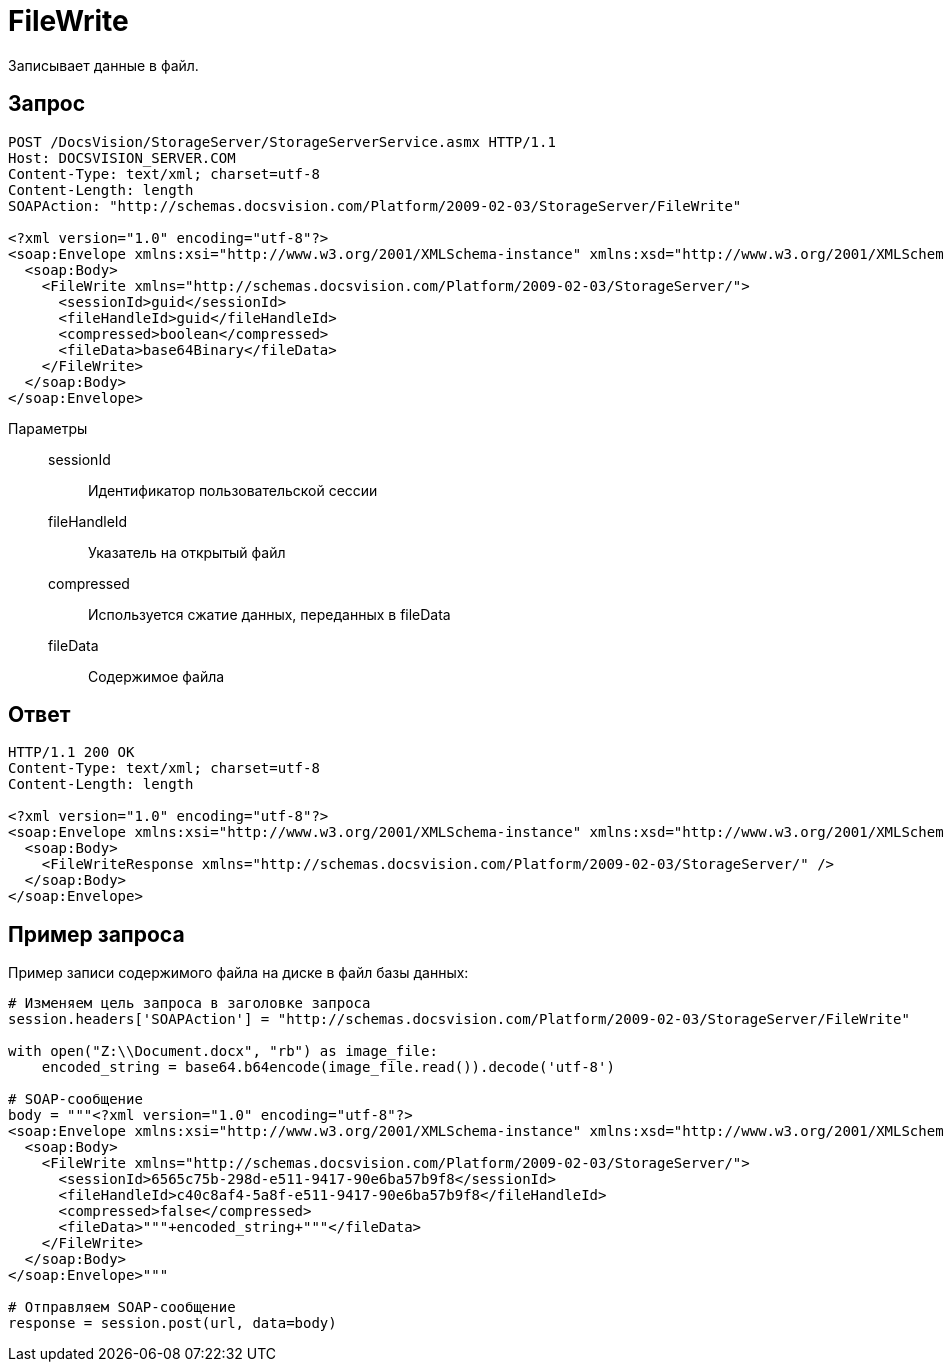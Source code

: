= FileWrite

Записывает данные в файл.

== Запрос

[source,charp]
----
POST /DocsVision/StorageServer/StorageServerService.asmx HTTP/1.1
Host: DOCSVISION_SERVER.COM
Content-Type: text/xml; charset=utf-8
Content-Length: length
SOAPAction: "http://schemas.docsvision.com/Platform/2009-02-03/StorageServer/FileWrite"

<?xml version="1.0" encoding="utf-8"?>
<soap:Envelope xmlns:xsi="http://www.w3.org/2001/XMLSchema-instance" xmlns:xsd="http://www.w3.org/2001/XMLSchema" xmlns:soap="http://schemas.xmlsoap.org/soap/envelope/">
  <soap:Body>
    <FileWrite xmlns="http://schemas.docsvision.com/Platform/2009-02-03/StorageServer/">
      <sessionId>guid</sessionId>
      <fileHandleId>guid</fileHandleId>
      <compressed>boolean</compressed>
      <fileData>base64Binary</fileData>
    </FileWrite>
  </soap:Body>
</soap:Envelope>
----

Параметры::
sessionId:::
Идентификатор пользовательской сессии
fileHandleId:::
Указатель на открытый файл
compressed:::
Используется сжатие данных, переданных в fileData
fileData:::
Содержимое файла

== Ответ

[source,charp]
----
HTTP/1.1 200 OK
Content-Type: text/xml; charset=utf-8
Content-Length: length

<?xml version="1.0" encoding="utf-8"?>
<soap:Envelope xmlns:xsi="http://www.w3.org/2001/XMLSchema-instance" xmlns:xsd="http://www.w3.org/2001/XMLSchema" xmlns:soap="http://schemas.xmlsoap.org/soap/envelope/">
  <soap:Body>
    <FileWriteResponse xmlns="http://schemas.docsvision.com/Platform/2009-02-03/StorageServer/" />
  </soap:Body>
</soap:Envelope>
----

== Пример запроса

Пример записи содержимого файла на диске в файл базы данных:

[source,charp]
----
# Изменяем цель запроса в заголовке запроса
session.headers['SOAPAction'] = "http://schemas.docsvision.com/Platform/2009-02-03/StorageServer/FileWrite"

with open("Z:\\Document.docx", "rb") as image_file:
    encoded_string = base64.b64encode(image_file.read()).decode('utf-8')

# SOAP-сообщение
body = """<?xml version="1.0" encoding="utf-8"?>
<soap:Envelope xmlns:xsi="http://www.w3.org/2001/XMLSchema-instance" xmlns:xsd="http://www.w3.org/2001/XMLSchema" xmlns:soap="http://schemas.xmlsoap.org/soap/envelope/">
  <soap:Body>
    <FileWrite xmlns="http://schemas.docsvision.com/Platform/2009-02-03/StorageServer/">
      <sessionId>6565c75b-298d-e511-9417-90e6ba57b9f8</sessionId>
      <fileHandleId>c40c8af4-5a8f-e511-9417-90e6ba57b9f8</fileHandleId>
      <compressed>false</compressed>
      <fileData>"""+encoded_string+"""</fileData>
    </FileWrite>
  </soap:Body>
</soap:Envelope>"""

# Отправляем SOAP-сообщение
response = session.post(url, data=body)
----
